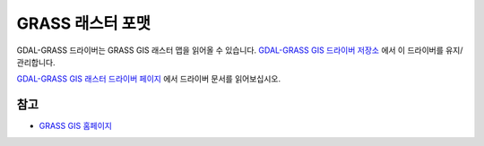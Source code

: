 .. _raster.grass:

================================================================================
GRASS 래스터 포맷
================================================================================

.. shortname:: GRASS

.. build_dependencies:: gdal-grass-driver

GDAL-GRASS 드라이버는 GRASS GIS 래스터 맵을 읽어올 수 있습니다. `GDAL-GRASS GIS 드라이버 저장소 <https://github.com/OSGeo/gdal-grass/>`_ 에서 이 드라이버를 유지/관리합니다.

`GDAL-GRASS GIS 래스터 드라이버 페이지 <https://github.com/OSGeo/gdal-grass/blob/main/docs/grass_raster.md>`_ 에서 드라이버 문서를 읽어보십시오.

참고
--------

-  `GRASS GIS 홈페이지 <https://grass.osgeo.org>`_

